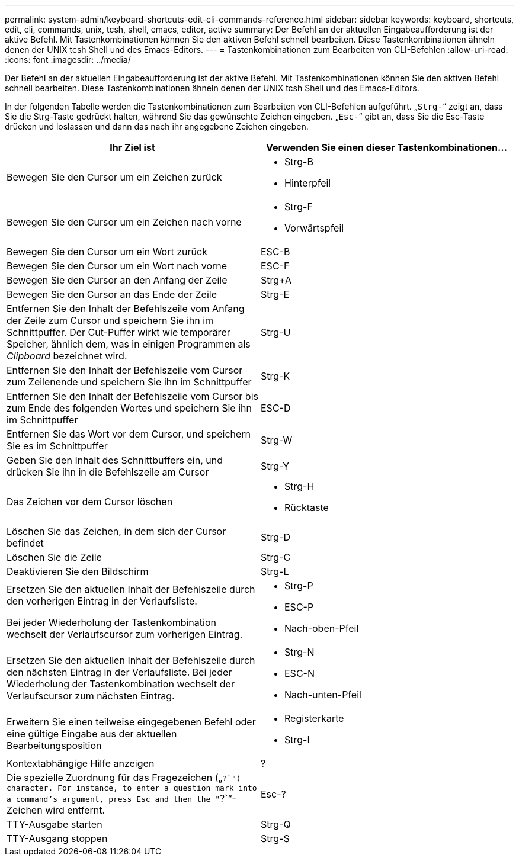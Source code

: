 ---
permalink: system-admin/keyboard-shortcuts-edit-cli-commands-reference.html 
sidebar: sidebar 
keywords: keyboard, shortcuts, edit, cli, commands, unix, tcsh, shell, emacs, editor, active 
summary: Der Befehl an der aktuellen Eingabeaufforderung ist der aktive Befehl. Mit Tastenkombinationen können Sie den aktiven Befehl schnell bearbeiten. Diese Tastenkombinationen ähneln denen der UNIX tcsh Shell und des Emacs-Editors. 
---
= Tastenkombinationen zum Bearbeiten von CLI-Befehlen
:allow-uri-read: 
:icons: font
:imagesdir: ../media/


[role="lead"]
Der Befehl an der aktuellen Eingabeaufforderung ist der aktive Befehl. Mit Tastenkombinationen können Sie den aktiven Befehl schnell bearbeiten. Diese Tastenkombinationen ähneln denen der UNIX tcsh Shell und des Emacs-Editors.

In der folgenden Tabelle werden die Tastenkombinationen zum Bearbeiten von CLI-Befehlen aufgeführt. „`Strg-`“ zeigt an, dass Sie die Strg-Taste gedrückt halten, während Sie das gewünschte Zeichen eingeben. „`Esc-`“ gibt an, dass Sie die Esc-Taste drücken und loslassen und dann das nach ihr angegebene Zeichen eingeben.

[cols="4a,4a"]
|===
| Ihr Ziel ist | Verwenden Sie einen dieser Tastenkombinationen... 


 a| 
Bewegen Sie den Cursor um ein Zeichen zurück
 a| 
* Strg-B
* Hinterpfeil




 a| 
Bewegen Sie den Cursor um ein Zeichen nach vorne
 a| 
* Strg-F
* Vorwärtspfeil




 a| 
Bewegen Sie den Cursor um ein Wort zurück
 a| 
ESC-B



 a| 
Bewegen Sie den Cursor um ein Wort nach vorne
 a| 
ESC-F



 a| 
Bewegen Sie den Cursor an den Anfang der Zeile
 a| 
Strg+A



 a| 
Bewegen Sie den Cursor an das Ende der Zeile
 a| 
Strg-E



 a| 
Entfernen Sie den Inhalt der Befehlszeile vom Anfang der Zeile zum Cursor und speichern Sie ihn im Schnittpuffer. Der Cut-Puffer wirkt wie temporärer Speicher, ähnlich dem, was in einigen Programmen als _Clipboard_ bezeichnet wird.
 a| 
Strg-U



 a| 
Entfernen Sie den Inhalt der Befehlszeile vom Cursor zum Zeilenende und speichern Sie ihn im Schnittpuffer
 a| 
Strg-K



 a| 
Entfernen Sie den Inhalt der Befehlszeile vom Cursor bis zum Ende des folgenden Wortes und speichern Sie ihn im Schnittpuffer
 a| 
ESC-D



 a| 
Entfernen Sie das Wort vor dem Cursor, und speichern Sie es im Schnittpuffer
 a| 
Strg-W



 a| 
Geben Sie den Inhalt des Schnittbuffers ein, und drücken Sie ihn in die Befehlszeile am Cursor
 a| 
Strg-Y



 a| 
Das Zeichen vor dem Cursor löschen
 a| 
* Strg-H
* Rücktaste




 a| 
Löschen Sie das Zeichen, in dem sich der Cursor befindet
 a| 
Strg-D



 a| 
Löschen Sie die Zeile
 a| 
Strg-C



 a| 
Deaktivieren Sie den Bildschirm
 a| 
Strg-L



 a| 
Ersetzen Sie den aktuellen Inhalt der Befehlszeile durch den vorherigen Eintrag in der Verlaufsliste.

Bei jeder Wiederholung der Tastenkombination wechselt der Verlaufscursor zum vorherigen Eintrag.
 a| 
* Strg-P
* ESC-P
* Nach-oben-Pfeil




 a| 
Ersetzen Sie den aktuellen Inhalt der Befehlszeile durch den nächsten Eintrag in der Verlaufsliste. Bei jeder Wiederholung der Tastenkombination wechselt der Verlaufscursor zum nächsten Eintrag.
 a| 
* Strg-N
* ESC-N
* Nach-unten-Pfeil




 a| 
Erweitern Sie einen teilweise eingegebenen Befehl oder eine gültige Eingabe aus der aktuellen Bearbeitungsposition
 a| 
* Registerkarte
* Strg-I




 a| 
Kontextabhängige Hilfe anzeigen
 a| 
?



 a| 
Die spezielle Zuordnung für das Fragezeichen („`?`") character. For instance, to enter a question mark into a command's argument, press Esc and then the "`?`“-Zeichen wird entfernt.
 a| 
Esc-?



 a| 
TTY-Ausgabe starten
 a| 
Strg-Q



 a| 
TTY-Ausgang stoppen
 a| 
Strg-S

|===